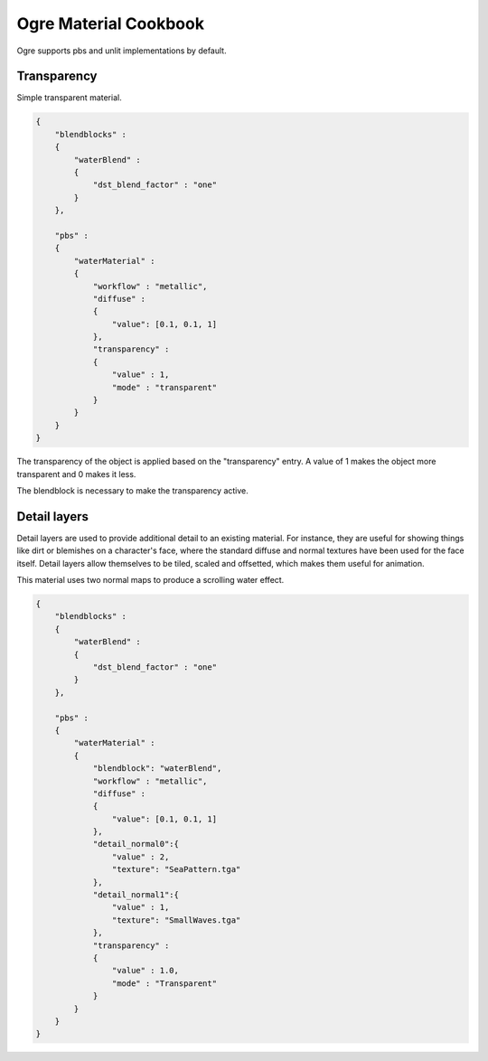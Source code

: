 Ogre Material Cookbook
======================

Ogre supports pbs and unlit implementations by default.

Transparency
------------

Simple transparent material.

.. code-block:: json

    {
        "blendblocks" :
        {
            "waterBlend" :
            {
                "dst_blend_factor" : "one"
            }
        },

        "pbs" :
        {
            "waterMaterial" :
            {
                "workflow" : "metallic",
                "diffuse" :
                {
                    "value": [0.1, 0.1, 1]
                },
                "transparency" :
                {
                    "value" : 1,
                    "mode" : "transparent"
                }
            }
        }
    }

The transparency of the object is applied based on the "transparency" entry.
A value of 1 makes the object more transparent and 0 makes it less.

The blendblock is necessary to make the transparency active.

Detail layers
-------------

Detail layers are used to provide additional detail to an existing material.
For instance, they are useful for showing things like dirt or blemishes on a character's face, where the standard diffuse and normal textures have been used for the face itself.
Detail layers allow themselves to be tiled, scaled and offsetted, which makes them useful for animation.

This material uses two normal maps to produce a scrolling water effect.

.. code-block:: json

    {
        "blendblocks" :
        {
            "waterBlend" :
            {
                "dst_blend_factor" : "one"
            }
        },

        "pbs" :
        {
            "waterMaterial" :
            {
                "blendblock": "waterBlend",
                "workflow" : "metallic",
                "diffuse" :
                {
                    "value": [0.1, 0.1, 1]
                },
                "detail_normal0":{
                    "value" : 2,
                    "texture": "SeaPattern.tga"
                },
                "detail_normal1":{
                    "value" : 1,
                    "texture": "SmallWaves.tga"
                },
                "transparency" :
                {
                    "value" : 1.0,
                    "mode" : "Transparent"
                }
            }
        }
    }
